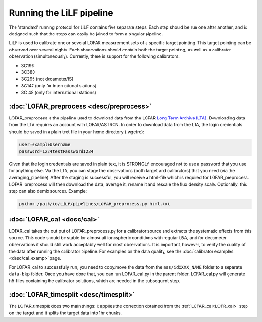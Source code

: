 Running the LiLF pipeline
===============================

The 'standard' running protocol for LiLF contains five separate steps. Each step should be run one after another, and is designed such that the steps can easily be joined to form a singular pipeline.

LiLF is used to calibrate one or several LOFAR measurement sets of a specific target pointing. This target pointing can be observed over several nights.
Each observations should contain both the target pointing, as well as a calibrator observation (simultaneously). Currently, there is support for the following calibrators:

* 3C196
* 3C380
* 3C295 (not decameter/IS)
* 3C147 (only for international stations) 
* 3C 48 (only for international stations)


:doc:`LOFAR_preprocess <desc/preprocess>`
^^^^^^^^^^^^^^^^^^^^^^^^^

LOFAR_preprocess is the pipeline used to download data from the LOFAR `Long Term Archive (LTA) <https://lta.lofar.eu/>`_. Downloading data from the LTA requires an account with LOFAR/ASTRON. In order to download data from the LTA, the login credentials should be saved in a plain text file in your home directory (.wgetrc):

.. code-block::

  user=exampleUsername
  password=1234testPassword1234

Given that the login credentials are saved in plain text, it is STRONGLY encouraged not to use a password that you use for anything else.
Via the LTA, you can stage the observations (both target and calibrators) that you need (via the averaging_pipeline). After the staging is successful, you will receive a html-file which is required for LOFAR_preprocess. 
LOFAR_preprocess will then download the data, average it, rename it and rescale the flux density scale. Optionally, this step can also demix sources.
Example:

.. code-block::

  python /path/to/LiLF/pipelines/LOFAR_preprocess.py html.txt


:doc:`LOFAR_cal <desc/cal>`
^^^^^^^^^^^^^^^^^^^^^^^^^

LOFAR_cal takes the out put of LOFAR_preprocess.py for a calibrator source and extracts the systematic effects from this source. 
This code should be stable for almost all ionospheric conditions with regular LBA, and for decameter observations it should still work acceptably well for most observations.
It is important, however, to verify the quality of the data after running the calibrator pipeline. For examples on the data quality, see the :doc:`calibrator examples <desc/cal_examp>` page.

For LOFAR_cal to successfully run, you need to copy/move the data from the ``mss/idXXXX_NAME`` folder to a separate ``data-bkp`` folder. 
Once you have done that, you can run LOFAR_cal.py in the parent folder.
LOFAR_cal.py will generate h5-files containing the calibrator solutions, which are needed in the subsequent step.


:doc:`LOFAR_timesplit <desc/timesplit>`
^^^^^^^^^^^^^^^^^^^^^^^^^^^^^^^^^^^^^^

The LOFAR_timesplit does two main things: it applies the correction obtained from the :ref:`LOFAR_cal<LOFR_cal>` step on the target and it splits the target data into 1hr chunks.

